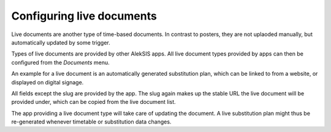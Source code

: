 Configuring live documents
==========================

Live documents are another type of time-based documents.
In contrast to posters, they are not uplaoded manually,
but automatically updated by some trigger.

Types of live documents are provided by other AlekSIS apps.
All live document types provided by apps can then be configured
from the `Documents` menu.

An example for a live document is an automatically generated
substitution plan, which can be linked to from a website,
or displayed on digital signage.

.. image:: ../_static/create_live_document.png
  :width: 600
  :alt: Create live document

All fields except the slug are provided by the app.
The slug again makes up the stable URL the live document
will be provided under, which can be copied from the live document
list.

The app providing a live document type will take care of
updating the document. A live substitution plan might thus be
re-generated whenever timetable or substitution data changes.
